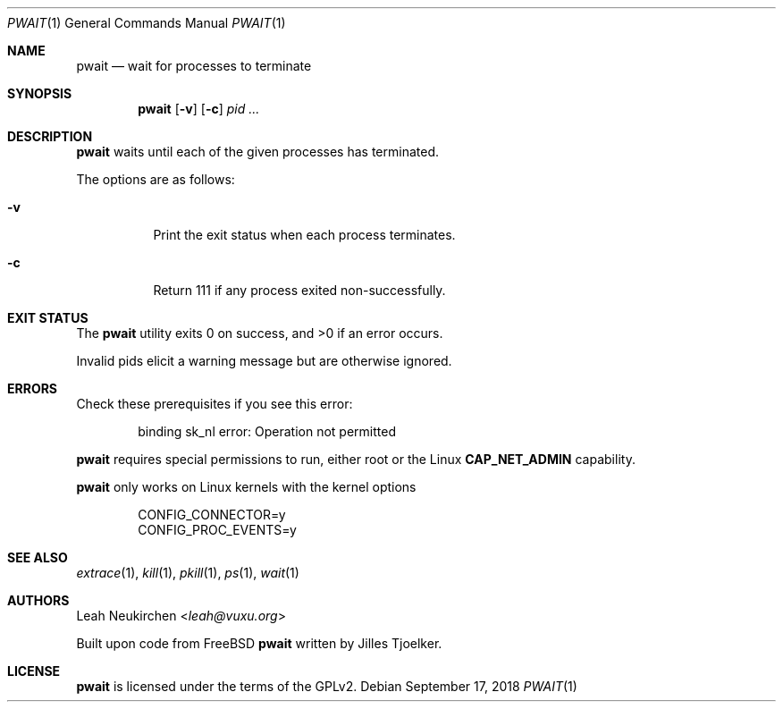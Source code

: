 .Dd September 17, 2018
.Dt PWAIT 1
.Os
.Sh NAME
.Nm pwait
.Nd wait for processes to terminate
.Sh SYNOPSIS
.Nm
.Op Fl v
.Op Fl c
.Ar pid\ ...
.Sh DESCRIPTION
.Nm pwait
waits until each of the given processes has terminated.
.Pp
The options are as follows:
.Bl -tag -width Ds
.It Fl v
Print the exit status when each process terminates.
.It Fl c
Return 111 if any process exited non-successfully.
.El
.Sh EXIT STATUS
.Ex -std
.Pp
Invalid pids elicit a warning message but are otherwise ignored.
.Sh ERRORS
Check these prerequisites if you see this error:
.Bd -literal -offset Ds
binding sk_nl error: Operation not permitted
.Ed
.Pp
.Nm
requires special permissions to run, either root or the Linux
.Li "CAP_NET_ADMIN"
capability.
.Pp
.Nm
only works on Linux kernels with the kernel options
.Bd -literal -offset Ds
CONFIG_CONNECTOR=y
CONFIG_PROC_EVENTS=y
.Ed
.Sh SEE ALSO
.Xr extrace 1 ,
.Xr kill 1 ,
.Xr pkill 1 ,
.Xr ps 1 ,
.Xr wait 1
.Sh AUTHORS
.An Leah Neukirchen Aq Mt leah@vuxu.org
.Pp
Built upon code from
.Fx
.Nm
written by Jilles Tjoelker.
.Sh LICENSE
.Nm
is licensed under the terms of the GPLv2.
